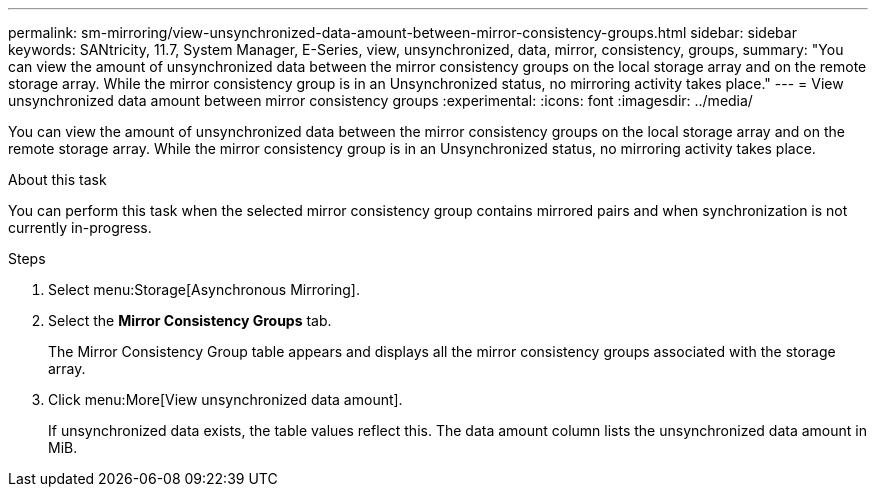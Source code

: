 ---
permalink: sm-mirroring/view-unsynchronized-data-amount-between-mirror-consistency-groups.html
sidebar: sidebar
keywords: SANtricity, 11.7, System Manager, E-Series, view, unsynchronized, data, mirror, consistency, groups,
summary: "You can view the amount of unsynchronized data between the mirror consistency groups on the local storage array and on the remote storage array. While the mirror consistency group is in an Unsynchronized status, no mirroring activity takes place."
---
= View unsynchronized data amount between mirror consistency groups
:experimental:
:icons: font
:imagesdir: ../media/

[.lead]
You can view the amount of unsynchronized data between the mirror consistency groups on the local storage array and on the remote storage array. While the mirror consistency group is in an Unsynchronized status, no mirroring activity takes place.

.About this task

You can perform this task when the selected mirror consistency group contains mirrored pairs and when synchronization is not currently in-progress.

.Steps

. Select menu:Storage[Asynchronous Mirroring].
. Select the *Mirror Consistency Groups* tab.
+
The Mirror Consistency Group table appears and displays all the mirror consistency groups associated with the storage array.

. Click menu:More[View unsynchronized data amount].
+
If unsynchronized data exists, the table values reflect this. The data amount column lists the unsynchronized data amount in MiB.
